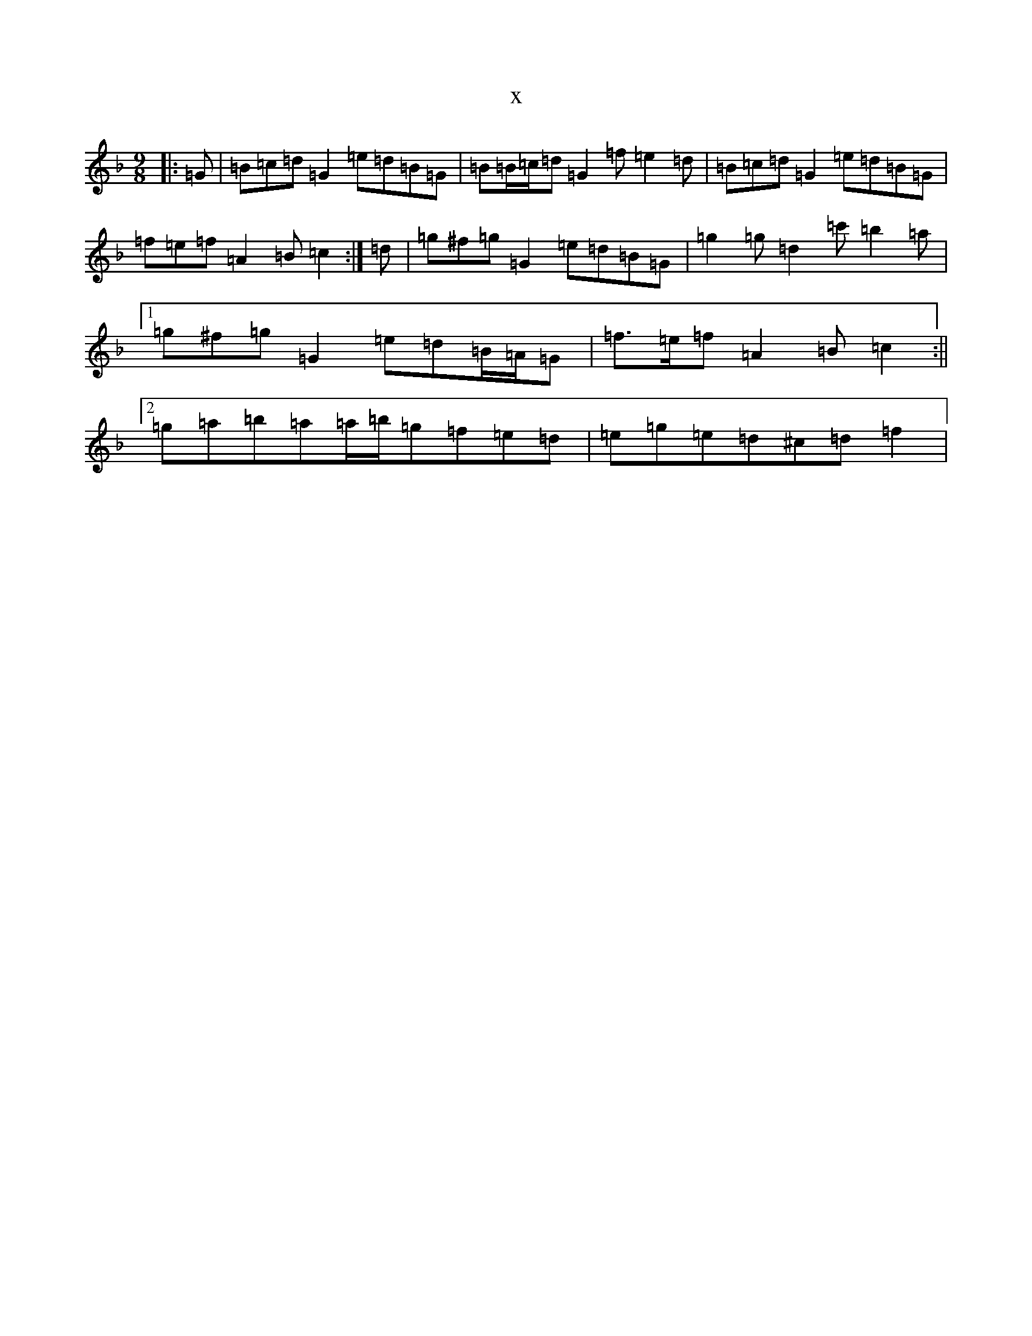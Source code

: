X:17862
T:x
L:1/8
M:9/8
K: C Mixolydian
|:=G|=B=c=d=G2=e=d=B=G|=B=B/2=c/2=d=G2=f=e2=d|=B=c=d=G2=e=d=B=G|=f=e=f=A2=B=c2:|=d|=g^f=g=G2=e=d=B=G|=g2=g=d2=c'=b2=a|1=g^f=g=G2=e=d=B/2=A/2=G|=f>=e=f=A2=B=c2:||2=g=a=b=a=a/2=b/2=g=f=e=d|=e=g=e=d^c=d=f2|